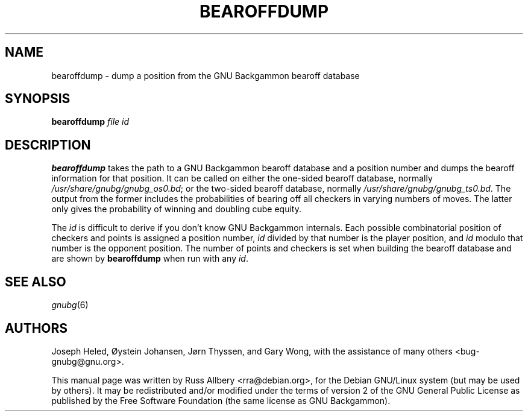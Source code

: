 .\"                                      Hey, EMACS: -*- nroff -*-
.\" First parameter, NAME, should be all caps
.\" Second parameter, SECTION, should be 1-8, maybe w/ subsection
.\" other parameters are allowed: see man(7), man(1)
.ad l
.nh
.TH BEAROFFDUMP 6 "2006-01-14"
.\" Please adjust this date whenever revising the manpage.
.\"
.\" Some roff macros, for reference:
.\" .nh        disable hyphenation
.\" .hy        enable hyphenation
.\" .ad l      left justify
.\" .ad b      justify to both left and right margins
.\" .nf        disable filling
.\" .fi        enable filling
.\" .br        insert line break
.\" .sp <n>    insert n+1 empty lines
.\" for manpage-specific macros, see man(7)
.SH NAME
bearoffdump \- dump a position from the GNU Backgammon bearoff database
.SH SYNOPSIS
.B bearoffdump
.I file id
.SH DESCRIPTION
.B bearoffdump
takes the path to a GNU Backgammon bearoff database and a position number
and dumps the bearoff information for that position.  It can be called on
either the one-sided bearoff database, normally
.IR /usr/share/gnubg/gnubg_os0.bd ;
or the two-sided bearoff database, normally
.IR /usr/share/gnubg/gnubg_ts0.bd .
The output from the former includes the probabilities of bearing off all
checkers in varying numbers of moves.  The latter only gives the
probability of winning and doubling cube equity.
.PP
The
.I id
is difficult to derive if you don't know GNU Backgammon internals.  Each
possible combinatorial position of checkers and points is assigned a
position number,
.I id
divided by that number is the player position, and
.I id
modulo that number is the opponent position.  The number of points and
checkers is set when building the bearoff database and are shown by
.B bearoffdump
when run with any
.IR id .
.SH SEE ALSO
.IR gnubg (6)
.SH AUTHORS
Joseph Heled, \[/O]ystein Johansen, J\[/o]rn Thyssen, and Gary Wong,
with the assistance of many others <bug\-gnubg@gnu.org>.
.PP
This manual page was written by Russ Allbery <rra@debian.org>, for the
Debian GNU/Linux system (but may be used by others).  It may be
redistributed and/or modified under the terms of version 2 of the GNU
General Public License as published by the Free Software Foundation (the
same license as GNU Backgammon).
